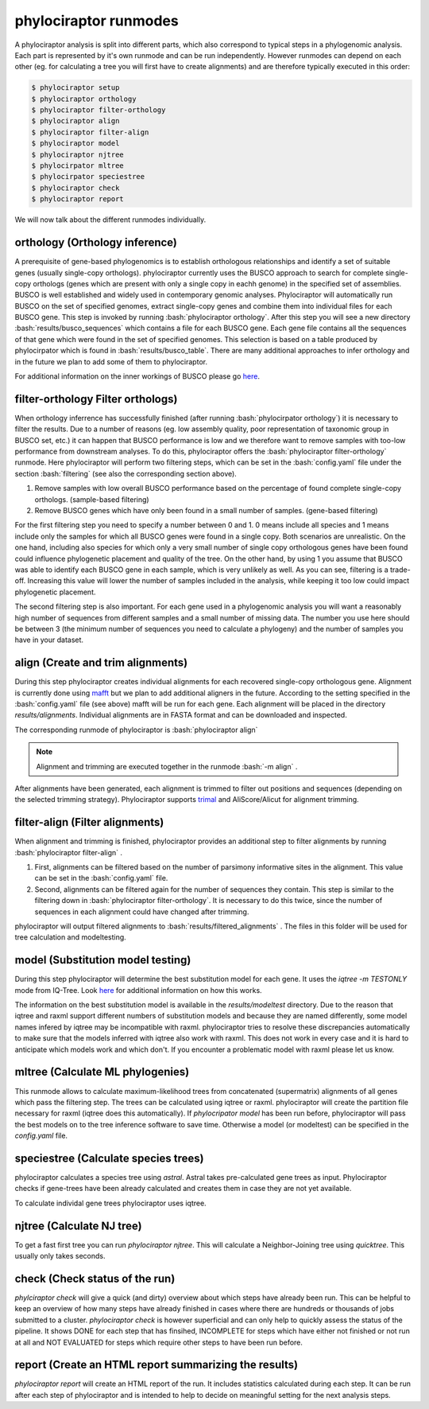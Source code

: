 .. role:: bash(code)
   :language: bash


.. _BUSCO: https://busco-archive.ezlab.org/
.. _YAML: https://en.wikipedia.org/wiki/YAML
.. _Augustus: http://bioinf.uni-greifswald.de/augustus/
.. _mafft: https://mafft.cbrc.jp/alignment/server/
.. _trimal: http://trimal.cgenomics.org/
.. _raxml-ng: https://github.com/amkozlov/raxml-ng
.. _iqtree: http://www.iqtree.org/
.. _astral: https://github.com/smirarab/ASTRAL
.. _NCBI Genome Browser: https://www.ncbi.nlm.nih.gov/genome/browse#!/overview/
.. _biomartr: https://github.com/ropensci/biomartr
.. _quicktree: https://github.com/khowe/quicktree
 
======================
phylociraptor runmodes
======================

A phylociraptor analysis is split into different parts, which also correspond to typical steps in a phylogenomic analysis. Each part is represented by it's own runmode and can be run independently. However runmodes can depend on each other (eg. for calculating a tree you will first have to create alignments) and are therefore typically executed in this order:

.. code-block:: bash

	$ phylociraptor setup
	$ phylociraptor orthology
	$ phylociraptor filter-orthology
	$ phylociraptor align
	$ phylociraptor filter-align
	$ phylociraptor model
	$ phylociraptor njtree
        $ phylocirpator mltree
        $ phylocirpator speciestree
	$ phylociraptor check
	$ phylociraptor report

We will now talk about the different runmodes individually.


------------------------------------
orthology (Orthology inference)
------------------------------------

A prerequisite of gene-based phylogenomics is to establish orthologous relationships and identify a set of suitable genes (usually single-copy orthologs). phylociraptor currently uses the BUSCO approach to search for complete single-copy orthologs (genes which are present with only a single copy in eachh genome) in the specified set of assemblies. BUSCO is well established and widely used in contemporary genomic analyses. Phylociraptor will automatically run BUSCO on the set of specified genomes, extract single-copy genes and combine them into individual files for each BUSCO gene. This step is invoked by running :bash:`phylociraptor orthology`.  
After this step you will see a new directory :bash:`results/busco_sequences` which contains a file for each BUSCO gene. Each gene file contains all the sequences of that gene which were found in the set of specified genomes. This selection is based on a table produced by phylocirpator which is found in :bash:`results/busco_table`. 
There are many additional approaches to infer orthology and in the future we plan to add some of them to phylociraptor.

For additional information on the inner workings of BUSCO please go `here <https://busco-archive.ezlab.org/>`_.

--------------------------------------
filter-orthology Filter orthologs)
--------------------------------------

When orthology inferrence has successfully finished (after running :bash:`phylocirpator orthology`) it is necessary to filter the results. Due to a number of reasons (eg. low assembly quality, poor representation of taxonomic group in BUSCO set, etc.)  it can happen that BUSCO performance is low and we therefore want to remove samples with too-low performance from downstream analyses. To do this, phylociraptor offers the :bash:`phylociraptor filter-orthology` runmode. Here phylociraptor will perform two filtering steps, which can be set in the :bash:`config.yaml` file under the section :bash:`filtering` (see also the corresponding section above).

1. Remove samples with low overall BUSCO performance based on the percentage of found complete single-copy orthologs. (sample-based filtering)
2. Remove BUSCO genes which have only been found in a small number of samples. (gene-based filtering)

For the first filtering step you need to specify a number between 0 and 1. 0 means include all species and 1 means include only the samples for which all BUSCO genes were found in a single copy. Both scenarios are unrealistic. On the one hand, including also species for which only a very small number of single copy orthologous genes have been found could influence phylogenetic placement and quality of the tree. On the other hand, by using 1 you assume that BUSCO was able to identify each BUSCO gene in each sample, which is very unlikely as well.  
As you can see, filtering is a trade-off. Increasing this value will lower the number of samples included in the analysis, while keeping it too low could impact phylogenetic placement.  

The second filtering step is also important. For each gene used in a phylogenomic analysis you will want a reasonably high number of sequences from different samples and a small number of missing data. The number you use here should be between 3 (the minimum number of sequences you need to calculate a phylogeny) and the number of samples you have in your dataset. 

-------------------------------------
align (Create and trim alignments)
-------------------------------------

During this step phylociraptor creates individual alignments for each recovered single-copy orthologous gene. Alignment is currently done using `mafft`_ but we plan to add additional aligners in the future. According to the setting specified in the :bash:`config.yaml` file (see above) mafft will be run for each gene. Each alignment will be placed in the directory `results/alignments`. Individual alignments are in FASTA format and can be downloaded and inspected.

The corresponding runmode of phylociraptor is :bash:`phylociraptor align`

.. note::

   Alignment and trimming are executed together in the runmode :bash:`-m align` . 

After alignments have been generated, each alignment is trimmed to filter out positions and sequences (depending on the selected trimming strategy). Phylociraptor supports `trimal`_ and AliScore/Alicut for alignment trimming.

-----------------------------------
filter-align (Filter alignments)
-----------------------------------

When alignment and trimming is finished, phylociraptor provides an additional step to filter alignments by running :bash:`phylociraptor filter-align` .

1. First, alignments can be filtered based on the number of parsimony informative sites in the alignment. This value can be set in the :bash:`config.yaml` file.
2. Second, alignments can be filtered again for the number of sequences they contain. This step is similar to the filtering down in :bash:`phylociraptor filter-orthology`. It is necessary to do this twice, since the number of sequences in each alignment could have changed after trimming.

phylociraptor will output filtered alignments to :bash:`results/filtered_alignments` . The files in this folder will be used for tree calculation and modeltesting.

-------------------------------------
model (Substitution model testing)
-------------------------------------

During this step phylociraptor will determine the best substitution model for each gene. It uses the `iqtree -m TESTONLY` mode from IQ-Tree. Look `here <http://www.iqtree.org/doc/Tutorial#choosing-the-right-substitution-model>`_ for additional information on how this works.

The information on the best substitution model is available in the `results/modeltest` directory. Due to the reason that iqtree and raxml support different numbers of substitution models and because they are named differently, some model names infered by iqtree may be incompatible with raxml.
phylociraptor tries to resolve these discrepancies automatically to make sure that the models inferred with iqtree also work with raxml. This does not work in every case and it is hard to anticipate which models work and which don't. If you encounter a problematic model with raxml please let us know.

-------------------------------------
mltree (Calculate ML phylogenies)
-------------------------------------

This runmode allows to calculate maximum-likelihood trees from concatenated (supermatrix) alignments of all genes which pass the filtering step.
The trees can be calculated using iqtree or raxml. phylociraptor will create the partition file necessary for raxml (iqtree does this automatically).
If `phylocripator model` has been run before, phylociraptor will pass the best models on to the tree inference software to save time.
Otherwise a model (or modeltest) can be specified in the `config.yaml` file.

-----------------------------------------
speciestree (Calculate species trees)
-----------------------------------------

phylociraptor calculates a species tree using `astral`. Astral takes pre-calculated gene trees as input. Phylociraptor checks if gene-trees have been already calculated and creates them in case they are not yet available.

To calculate individal gene trees phylociraptor uses iqtree.

------------------------------------------
njtree (Calculate NJ tree)
------------------------------------------

To get a fast first tree you can run `phylociraptor njtree`. This will calculate a Neighbor-Joining tree using `quicktree`. This usually only takes seconds.

------------------------------------------
check (Check status of the run)
------------------------------------------

`phylciraptor check` will give a quick (and dirty) overview about which steps have already been run. This can be helpful to keep an overview of how many steps have already finished in cases where there are hundreds or thousands of jobs submitted to a cluster. `phylociraptor check` is however superficial and can only help to quickly assess the status of the pipeline. It shows DONE for each step that has finsihed, INCOMPLETE for steps which have either not finished or not run at all and NOT EVALUATED for steps which require other steps to have been run before.


------------------------------------------
report (Create an HTML report summarizing the results)
------------------------------------------

`phylociraptor report` will create an HTML report of the run. It includes statistics calculated during each step. It can be run after each step of phylociraptor and is intended to help to decide on meaningful setting for the next analysis steps.



